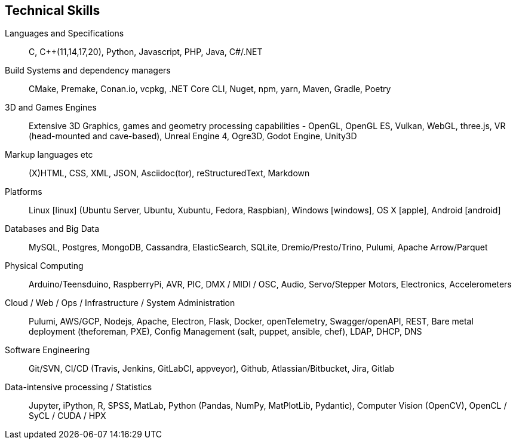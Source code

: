 == Technical Skills

Languages and Specifications:: C, {cpp}(11,14,17,20), Python, Javascript, PHP, Java, C#/.NET

Build Systems and dependency managers:: CMake, Premake, Conan.io, vcpkg, .NET Core CLI, Nuget, npm, yarn, Maven, Gradle, Poetry

3D and Games Engines:: Extensive 3D Graphics, games and geometry processing capabilities - OpenGL, OpenGL ES, Vulkan, WebGL, three.js, VR (head-mounted and cave-based), Unreal Engine 4, Ogre3D, Godot Engine, Unity3D

Markup languages etc:: (X)HTML, CSS, XML, JSON, Asciidoc(tor), reStructuredText, Markdown

Platforms:: Linux icon:linux[] (Ubuntu Server, Ubuntu, Xubuntu, Fedora, Raspbian), Windows icon:windows[], OS X icon:apple[], Android icon:android[]

Databases and Big Data:: MySQL, Postgres, MongoDB, Cassandra, ElasticSearch, SQLite, Dremio/Presto/Trino, Pulumi, Apache Arrow/Parquet
  
Physical Computing:: Arduino/Teensduino, RaspberryPi, AVR, PIC, DMX / MIDI / OSC, Audio, Servo/Stepper Motors, Electronics, Accelerometers

Cloud / Web / Ops / Infrastructure / System Administration:: Pulumi, AWS/GCP, Nodejs, Apache, Electron, Flask, Docker, openTelemetry, Swagger/openAPI, REST, Bare metal deployment (theforeman, PXE), Config Management (salt, puppet, ansible, chef), LDAP, DHCP, DNS

Software Engineering:: Git/SVN, CI/CD (Travis, Jenkins, GitLabCI, appveyor), Github, Atlassian/Bitbucket, Jira, Gitlab

Data-intensive processing / Statistics:: Jupyter, iPython, R, SPSS, MatLab, Python (Pandas, NumPy, MatPlotLib, Pydantic), Computer Vision (OpenCV), OpenCL / SyCL / CUDA / HPX

////

Observability, ...

Event Sourcing, event modelling

Making/Fabrication:: 3D printing (FDM, SLS, SLA, Laser Cutting), Milling (woods, plaster, paint), Hand and power tools, Lathes (non-CNC)

Custom / multimodal Interfaces:: Kinect (1 & 2), (multi)touch, anoto pens, audio-focused (hands-free, eyes-free), geolocation,


Tools:: Visual Studio, Eclipse, CLionAtom, , Asciidoc(tor), Travis

////
